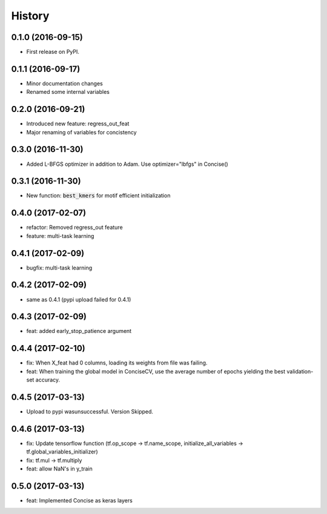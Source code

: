 =======
History
=======

0.1.0 (2016-09-15)
------------------

* First release on PyPI.

0.1.1 (2016-09-17)
------------------

* Minor documentation changes
* Renamed some internal variables  

0.2.0 (2016-09-21)
------------------

* Introduced new feature: regress_out_feat
* Major renaming of variables for concistency

0.3.0 (2016-11-30)
--------------------

* Added L-BFGS optimizer in addition to Adam. Use optimizer="lbfgs" in Concise()

0.3.1 (2016-11-30)
------------------

* New function: :code:`best_kmers` for motif efficient initialization

0.4.0 (2017-02-07)
------------------

* refactor: Removed regress_out feature
* feature: multi-task learning

0.4.1 (2017-02-09)
------------------

* bugfix: multi-task learning

0.4.2 (2017-02-09)
------------------

* same as 0.4.1 (pypi upload failed for 0.4.1)
  
0.4.3 (2017-02-09)
------------------

* feat: added early_stop_patience argument

  
0.4.4 (2017-02-10)
------------------

* fix: When X_feat had 0 columns, loading its weights from file was failing.
* feat: When training the global model in ConciseCV, use the average number of epochs yielding the best validation-set accuracy.

0.4.5 (2017-03-13)
------------------
* Upload to pypi wasunsuccessful. Version Skipped.

0.4.6 (2017-03-13)
------------------
* fix: Update tensorflow function (tf.op_scope -> tf.name_scope, initialize_all_variables -> tf.global_variables_initializer)
* fix: tf.mul -> tf.multiply
* feat: allow NaN's in y_train

0.5.0 (2017-03-13)
------------------
* feat: Implemented Concise as keras layers
